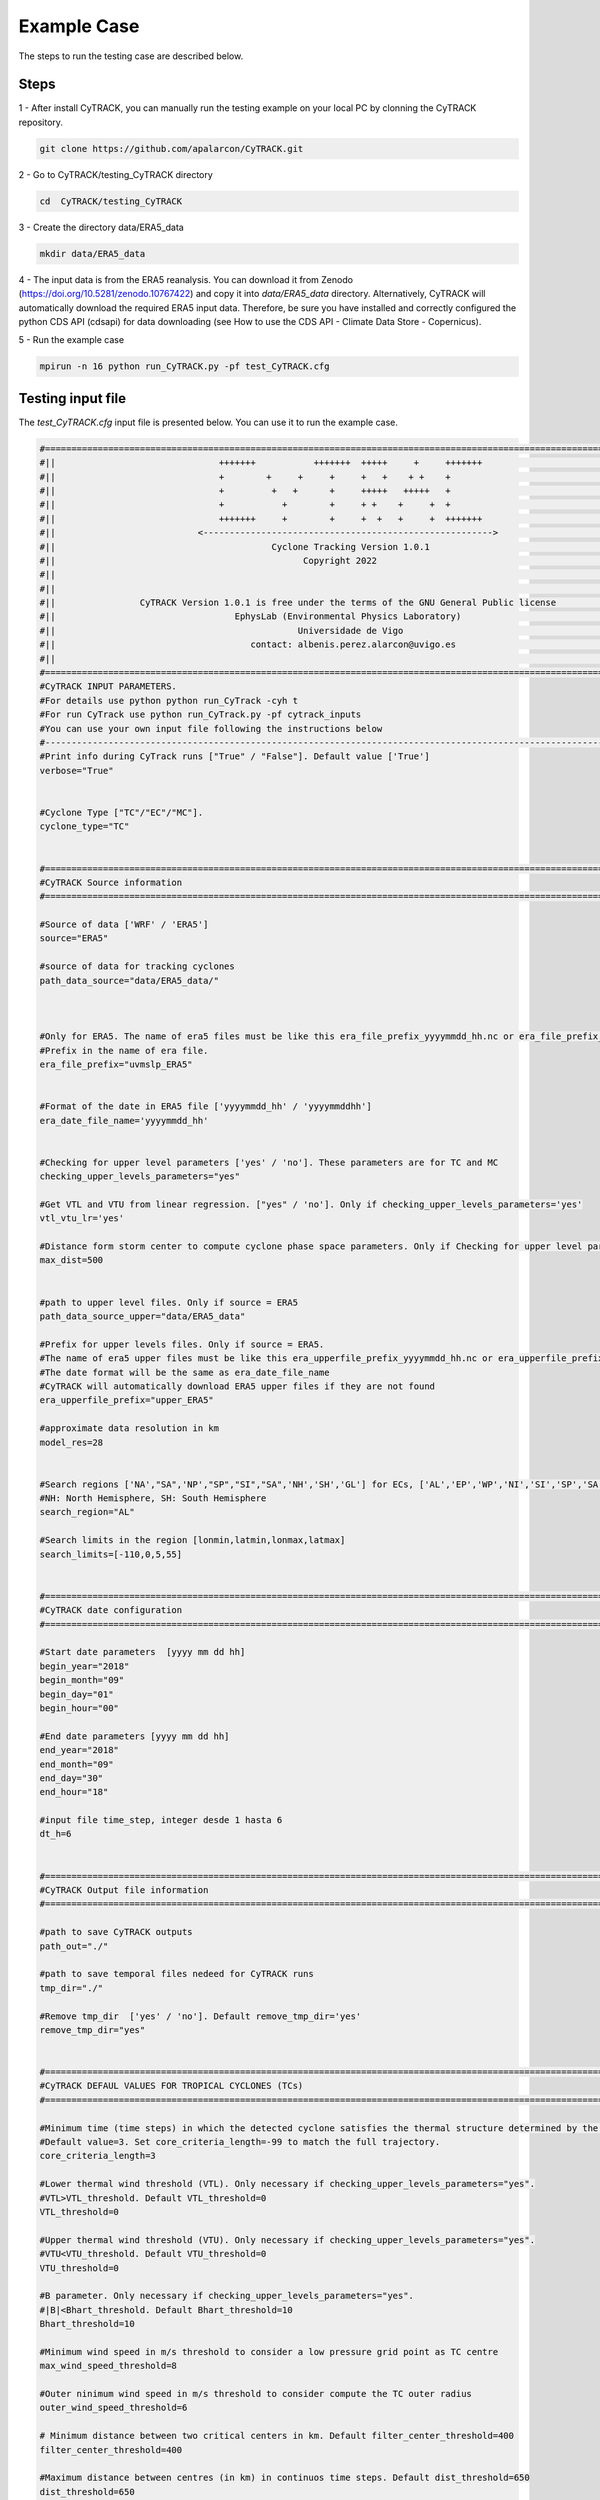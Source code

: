 Example Case
============

The steps to run the testing case are described below.

Steps
-----

1 - After install CyTRACK, you can manually run the testing example on your local PC by clonning the CyTRACK repository.

.. code:: bash

    git clone https://github.com/apalarcon/CyTRACK.git

2 - Go to CyTRACK/testing_CyTRACK directory

.. code:: bash

    cd  CyTRACK/testing_CyTRACK

3 - Create the directory data/ERA5_data

.. code:: bash

    mkdir data/ERA5_data

4 - The input data is from the ERA5 reanalysis. You can download it from Zenodo (https://doi.org/10.5281/zenodo.10767422) and copy it into `data/ERA5_data` directory. 
Alternatively, CyTRACK will automatically download the required ERA5 input data. Therefore, be sure you have installed and correctly configured the python CDS API (cdsapi) for data downloading (see How to use the CDS API - Climate Data Store - Copernicus).

5 - Run the example case

.. code:: bash

    mpirun -n 16 python run_CyTRACK.py -pf test_CyTRACK.cfg


Testing input file
------------------

The `test_CyTRACK.cfg` input file is presented below. You can use it to run the example case.


.. code:: bash

    #============================================================================================================
    #||                               +++++++           +++++++  +++++     +     +++++++                       ||
    #||                               +        +     +     +     +   +    + +    +                             ||
    #||                               +         +   +      +     +++++   +++++   +                             ||
    #||                               +           +        +     + +    +     +  +                             ||
    #||                               +++++++     +        +     +  +   +     +  +++++++                       ||
    #||                           <------------------------------------------------------->                    ||
    #||                                         Cyclone Tracking Version 1.0.1                                 ||
    #||                                               Copyright 2022                                           ||
    #||                                                                                                        ||
    #||                                                                                                        ||
    #||                CyTRACK Version 1.0.1 is free under the terms of the GNU General Public license         ||
    #||                                  EphysLab (Environmental Physics Laboratory)                           ||
    #||                                              Universidade de Vigo                                      ||
    #||                                     contact: albenis.perez.alarcon@uvigo.es                            ||
    #||                                                                                                        ||
    #============================================================================================================
    #CyTRACK INPUT PARAMETERS.
    #For details use python python run_CyTrack -cyh t
    #For run CyTrack use python run_CyTrack.py -pf cytrack_inputs 
    #You can use your own input file following the instructions below 
    #------------------------------------------------------------------------------------------------------------
    #Print info during CyTrack runs ["True" / "False"]. Default value ['True']
    verbose="True"


    #Cyclone Type ["TC"/"EC"/"MC"].
    cyclone_type="TC"


    #============================================================================================================
    #CyTRACK Source information
    #============================================================================================================

    #Source of data ['WRF' / 'ERA5']
    source="ERA5"

    #source of data for tracking cyclones
    path_data_source="data/ERA5_data/"



    #Only for ERA5. The name of era5 files must be like this era_file_prefix_yyyymmdd_hh.nc or era_file_prefix_yyyymmddhh.nc. CyTRACK download ERA5 files if not found it
    #Prefix in the name of era file.
    era_file_prefix="uvmslp_ERA5"


    #Format of the date in ERA5 file ['yyyymmdd_hh' / 'yyyymmddhh']
    era_date_file_name='yyyymmdd_hh'


    #Checking for upper level parameters ['yes' / 'no']. These parameters are for TC and MC
    checking_upper_levels_parameters="yes"

    #Get VTL and VTU from linear regression. ["yes" / 'no']. Only if checking_upper_levels_parameters='yes'
    vtl_vtu_lr='yes'

    #Distance form storm center to compute cyclone phase space parameters. Only if Checking for upper level parameters = 'yes' 
    max_dist=500


    #path to upper level files. Only if source = ERA5
    path_data_source_upper="data/ERA5_data"

    #Prefix for upper levels files. Only if source = ERA5. 
    #The name of era5 upper files must be like this era_upperfile_prefix_yyyymmdd_hh.nc or era_upperfile_prefix_yyyymmddhh.nc 
    #The date format will be the same as era_date_file_name
    #CyTRACK will automatically download ERA5 upper files if they are not found
    era_upperfile_prefix="upper_ERA5"

    #approximate data resolution in km
    model_res=28


    #Search regions ['NA',"SA",'NP',"SP","SI","SA",'NH','SH','GL'] for ECs, ['AL','EP','WP','NI','SI','SP','SA','NH','SH','GL'] for TCs. GL: global scale
    #NH: North Hemisphere, SH: South Hemisphere
    search_region="AL"

    #Search limits in the region [lonmin,latmin,lonmax,latmax] 
    search_limits=[-110,0,5,55]


    #============================================================================================================
    #CyTRACK date configuration
    #============================================================================================================

    #Start date parameters  [yyyy mm dd hh]
    begin_year="2018" 
    begin_month="09"
    begin_day="01"
    begin_hour="00"

    #End date parameters [yyyy mm dd hh]
    end_year="2018"
    end_month="09"
    end_day="30"
    end_hour="18"

    #input file time_step, integer desde 1 hasta 6
    dt_h=6


    #============================================================================================================
    #CyTRACK Output file information
    #============================================================================================================

    #path to save CyTRACK outputs
    path_out="./"

    #path to save temporal files nedeed for CyTRACK runs
    tmp_dir="./"

    #Remove tmp_dir  ['yes' / 'no']. Default remove_tmp_dir='yes'
    remove_tmp_dir="yes"


    #============================================================================================================
    #CyTRACK DEFAUL VALUES FOR TROPICAL CYCLONES (TCs)
    #============================================================================================================

    #Minimum time (time steps) in which the detected cyclone satisfies the thermal structure determined by the cyclone phase space. Only necessary if checking_upper_levels_parameters="yes".
    #Default value=3. Set core_criteria_length=-99 to match the full trajectory.
    core_criteria_length=3

    #Lower thermal wind threshold (VTL). Only necessary if checking_upper_levels_parameters="yes".
    #VTL>VTL_threshold. Default VTL_threshold=0
    VTL_threshold=0

    #Upper thermal wind threshold (VTU). Only necessary if checking_upper_levels_parameters="yes".
    #VTU<VTU_threshold. Default VTU_threshold=0
    VTU_threshold=0

    #B parameter. Only necessary if checking_upper_levels_parameters="yes".
    #|B|<Bhart_threshold. Default Bhart_threshold=10
    Bhart_threshold=10

    #Minimum wind speed in m/s threshold to consider a low pressure grid point as TC centre
    max_wind_speed_threshold=8

    #Outer ninimum wind speed in m/s threshold to consider compute the TC outer radius
    outer_wind_speed_threshold=6

    # Minimum distance between two critical centers in km. Default filter_center_threshold=400
    filter_center_threshold=400

    #Maximum distance between centres (in km) in continuos time steps. Default dist_threshold=650
    dist_threshold=650

    # Critical outer radius in km to considerer a low pressure point as critical center. Default critical_outer_radius=100
    critical_outer_radius=100

    #resolution for radial legs in km. Default dr_res=100
    dr_res=100

    #resolution of angle steps for radial legs in degrees. Default d_ang=10
    d_ang=10

    #external search radius in km. Default rout=1000 km
    rout=1000

    #Terrain filter in m. Set terrain_filter=0 to not apply terrain filter. Default terrain_filter=0
    terrain_filter=0

    #TC maximum intensity threshold in m/s along the full trajectory. intensity_threshold=10
    intensity_threshold=10

    #Threshold for EC lifetime in hours. Default dt_lifetime=48
    dt_lifetime=36

    #TRelative vorticity threshold in 1/s to filter critical TCs centres. vorticity_threshold=1.45e-5
    vorticity_threshold=1.45e-5

    #Maximum slp treshold in hPa to filter TC centres. Deafult min_slp_threshold=1015
    min_slp_threshold=1015

    #Radial distance (in degrees) for  cheking the MSLP increase, default great_circle_distance=5.5
    great_circle_distance=5.5

    #Change in MSLP (in Pa) over a distance of great-circle-distance from the candidate point, default dmslp_great_circle_distance=200
    dmslp_great_circle_distance=200

    #Radius (in km) for computing the maximum surface winds, default radius_for_msw=100
    radius_for_msw=100

    #Dates before the specific date and hour to compute the average mslp. Default prev_days=14
    prev_days=14

    #Mean sea level pressure anomaly threshold in hPa to consideded a grid point as candidate for system centre. Default mslp_anomaly_threshold=-2
    mslp_anomaly_threshold=-2.


Results
----------------

.. note::

     The example is for tracking tropical cyclones in September 2018 in the North Atlantic basin. It is also important to remark that some tropical cyclones in the eastern Pacific Ocean can be captured by CyTRACK.


If CyTRACK runs successfully, the CyTRACK_output directory should be created. In this directory, you should find the following file `CyTRACK_output/CyTRACK_AL_2018090100-2018093018_ERA5_TC.dat`, containing the information on the identified tropical cyclones.

2 - To plot the cyclones tracks, run the `plotting_test_CyTRACK_outputs.py` script. As the North Atlantic is the target basin, this script removed for plotting cyclones that formed over the eastern Pacific Ocean.

The `plotting_test_CyTRACK_outputs.py` is presented below.

.. code:: python

    import numpy as np
    import matplotlib.pylab as plt
    import sys
    import os
    from shapely.geometry import Polygon, MultiPolygon, Point 
    import requests



    def create_map(search_limits=[None, None, None, None]):
        from cartopy import config
        from cartopy.util import add_cyclic_point
        import cartopy.feature as cfeature
        import cartopy.crs as ccrs
        from cartopy.mpl.geoaxes import GeoAxes
        from cartopy.mpl.gridliner import LONGITUDE_FORMATTER, LATITUDE_FORMATTER
        import matplotlib.ticker as mticker	
        import math	
        
        min_lon,min_lat=(search_limits[0],search_limits[1])
        max_lon,max_lat=(search_limits[2],search_limits[3])
        paso_h=25
        

        
        crs = ccrs.PlateCarree()
        mapa=plt.subplot(1,1,1,projection=ccrs.PlateCarree(0) )
        mapa.add_feature(cfeature.COASTLINE.with_scale('10m'), linewidth=1)
        mapa.add_feature(cfeature.STATES, linewidth=0.25)
        mapa.set_extent([min_lon,max_lon,min_lat,max_lat], crs=ccrs.PlateCarree())
        
        
        gl = mapa.gridlines(crs=ccrs.PlateCarree(), draw_labels=True,linewidth=0.5, color='black', alpha=1, linestyle='--')
        lons=np.arange(math.ceil(min_lon),math.ceil(max_lon),paso_h)
        
        gl_lon_info=[]
        for clons in lons:
            if clons<180:
                gl_lon_info=np.append(gl_lon_info,clons)
            else:
                gl_lon_info=np.append(gl_lon_info,clons-360)

        gl_loc=[True,False,False,True]
        gl.ylabels_left = gl_loc[0]
        gl.ylabels_right = gl_loc[1]
        gl.xlabels_top = gl_loc[2]
        gl.xlabels_bottom = gl_loc[3]

        lons=np.arange(math.floor(min_lon-paso_h),math.ceil(max_lon+paso_h),paso_h)
        gl.xlocator = mticker.FixedLocator(lons)
        gl.xformatter = LONGITUDE_FORMATTER
        gl.yformatter = LATITUDE_FORMATTER
        gl.xlabel_style = {'size': 30, 'color': 'black'}
        gl.ylabel_style = {'size': 30,'color': 'black'}


        return mapa



    def get_basin_limits():
        NATL = Polygon(((260, 40), (345, 40), (345, 0), (295, 0), (260, 20)))
        return NATL

    def index_row(myList, v):
        j=[]
        for i, x in enumerate(myList):
        
            if v in x:
                j.append(i)
        return j



    plt.figure(figsize=(18,12))
    mapa=create_map(search_limits=[-100, -5, 0, 60])


    basin_limits=get_basin_limits()

    cfile=open("CyTRACK_output/CyTRACK_AL_2018090100-2018093018_ERA5_TC.dat")
    cfile=cfile.readlines()

    lenght=len(cfile)

    index=0
    cont=0
    while index<lenght:
        line_data=cfile[index].split(",")
        
        diff=int(line_data[1].split("\n")[0])
        lats=[]
        lons=[]
        
        for i in range(index+1,index+diff+1):
            line_data=cfile[i]
            n_data=line_data.split(",")
            
            lats=np.append(lats,float(n_data[2]))
            lons=np.append(lons,float(n_data[3]))
            
        
        latg=lats[0]
        long=lons[0]
        if long<0:
            long=long+360

        point=Point(long, latg)
        if point.within(basin_limits):
            mapa.plot(lons,lats, color="r", linewidth=2.5, marker='o')
            cont=cont+1
            
            
        index=index+diff+1


    r = requests.get("https://www.nhc.noaa.gov/data/hurdat/hurdat2-atl-02052024.txt", allow_redirects=True)
    open('hurdat2-atl-02052024.txt', 'wb').write(r.content)


    hdata=open("hurdat2-atl-02052024.txt")
    hdata=hdata.readlines()


    indexa=index_row(hdata,"AL062018")
    indexa=indexa[0]


    indexb=index_row(hdata,"AL132018")
    indexb=indexb[0]

    index=indexa
    while index <indexb:
        line_data=hdata[index]
        
        data=line_data.split(",")

        diff=int(data[2])

        lats=[]
        lons=[]
        for j in range(index+1, index+diff+1):
            line_data=hdata[j]
            n_data=line_data.split(",")
            lat=float(n_data[4][0:5])
            lon=float(n_data[5][0:6])
            ch_lon=n_data[5][6:7]

            if ch_lon=="W":
                lon=lon*(-1)

            date=n_data[0]
            if date[4:6]=="09":
                lats=np.append(lats, lat)
                lons=np.append(lons, lon)

        if len(lats)>7:
            mapa.plot(lons,lats, color="k", linewidth=1.5, marker='s')


        index=index+diff+1
    plt.savefig("CyTRACK_testing_tracks.png",bbox_inches="tight")


.. code:: python

    python plotting_test_CyTRACK_outputs.py


Resulting plot

.. image:: _static/CyTRACK_testing_tracks.png
   :alt: CyTRACK output example
   :align: center
   :width: 400px
